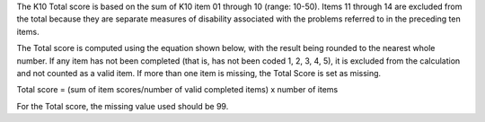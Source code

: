 The K10 Total score is based on the sum of K10 item 01 through 10 (range: 10-50). Items 11
through 14 are excluded from the total because they are separate measures of disability
associated with the problems referred to in the preceding ten items.

The Total score is computed using the equation shown below, with the result being rounded to
the nearest whole number. If any item has not been completed (that is, has not been coded 1, 2,
3, 4, 5), it is excluded from the calculation and not counted as a valid item. If more than one item
is missing, the Total Score is set as missing.

Total score = (sum of item scores/number of valid completed items) x number of items

For the Total score, the missing value used should be 99.
